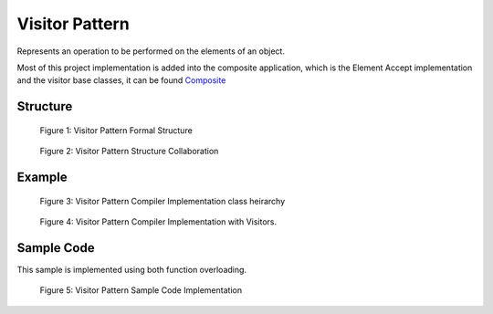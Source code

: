 -----------------
Visitor Pattern
-----------------

Represents an operation to be performed on the elements of an object.

Most of this project implementation is added into the composite application, which is the Element
Accept implementation and the visitor base classes, it can be found `Composite <../composite/>`_

Structure
---------

.. figure:: docs/structure.svg
   :width: 1109
   :height: 874
   :figwidth: 90%
   :scale: 55%
   :align: center

   Figure 1: Visitor Pattern Formal Structure

.. figure:: docs/structure_collaboration.svg
   :width: 787
   :height: 386
   :figwidth: 90%
   :scale: 77%
   :align: center

   Figure 2: Visitor Pattern Structure Collaboration


Example
-------
.. figure:: docs/example_classes_pre.svg
   :width: 371
   :height: 404
   :figwidth: 90%
   :scale: 70%
   :align: center

   Figure 3: Visitor Pattern Compiler Implementation class heirarchy

.. figure:: docs/example_classes.svg
   :width: 1224
   :height: 556
   :figwidth: 90%
   :scale: 50%
   :align: center

   Figure 4: Visitor Pattern Compiler Implementation with Visitors.



Sample Code
-----------

This sample is implemented using both function overloading.

.. figure:: docs/sample_code.svg
   :width: 475
   :height: 300
   :figwidth: 90%
   :scale: 100%
   :align: center
   :alt: Sample Code Implementation

   Figure 5: Visitor Pattern Sample Code Implementation


